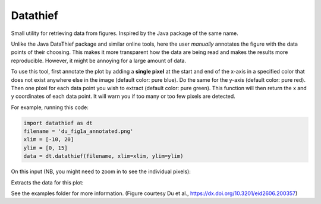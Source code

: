 =========
Datathief
=========

Small utility for retrieving data from figures. Inspired by the Java package of the same name.

Unlike the Java DataThief package and similar online tools, here the user *manually* annotates the figure with the data points of their choosing. This makes it more transparent how the data are being read and makes the results more reproducible. However, it might be annoying for a large amount of data.

To use this tool, first annotate the plot by adding a **single pixel** at the start and end of the x-axis in a specified color that does not exist anywhere else in the image (default color: pure blue). Do the same for the y-axis (default color: pure red). Then one pixel for each data point you wish to extract (default color: pure green). This function will then return the x and y coordinates of each data point. It will warn you if too many or too few pixels are detected.

For example, running this code:

.. code:: python

    import datathief as dt
    filename = 'du_fig1a_annotated.png'
    xlim = [-10, 20]
    ylim = [0, 15]
    data = dt.datathief(filename, xlim=xlim, ylim=ylim)

On this input (NB, you might need to zoom in to see the individual pixels):

|Input|

Extracts the data for this plot:

|Output|

See the examples folder for more information. (Figure courtesy Du et al., https://dx.doi.org/10.3201/eid2606.200357) 

.. |Input| image:: examples/du_fig1a_annotated.png 
.. |Output| image:: examples/example-output.png